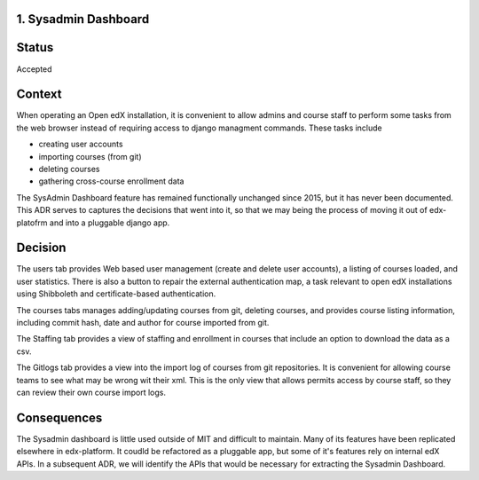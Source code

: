 1. Sysadmin Dashboard
---------------------

Status
------

Accepted

Context
-------
When operating an Open edX installation, it is convenient to allow admins and course staff to perform some tasks from
the web browser instead of requiring access to django managment commands. These tasks include

- creating user accounts
- importing courses (from git)
- deleting courses
- gathering cross-course enrollment data

The SysAdmin Dashboard feature has remained functionally unchanged since 2015, but it has never been documented.
This ADR serves to captures the decisions that went into it, so that we may being the process of moving it out of
edx-platofrm and into a pluggable django app.

Decision
--------

The users tab provides Web based user management (create and delete user accounts), a listing of courses loaded,
and user statistics. There is also a button to repair the external authentication map, a task relevant to open
edX installations using Shibboleth and certificate-based authentication.

The courses tabs manages adding/updating courses from git, deleting courses, and provides course listing information,
including commit hash, date and author for course imported from git.

The Staffing tab provides a view of staffing and enrollment in courses that include an option to download the data
as a csv.

The Gitlogs tab provides a view into the import log of courses from git repositories. It is convenient for allowing
course teams to see what may be wrong wit their xml. This is the only view that allows permits access by course
staff, so they can review their own course import logs.

Consequences
------------

The Sysadmin dashboard is little used outside of MIT and difficult to maintain. Many of its features have been
replicated elsewhere in edx-platform. It coudld be refactored as a pluggable app, but some of it's features rely on
internal edX APIs. In a subsequent ADR, we will identify the APIs that would be necessary for extracting the Sysadmin
Dashboard.
